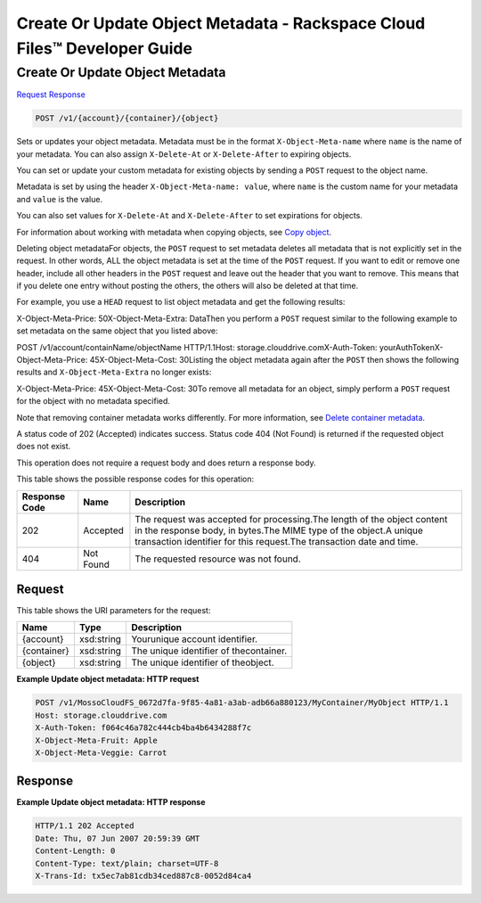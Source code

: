 =============================================================================
Create Or Update Object Metadata -  Rackspace Cloud Files™ Developer Guide
=============================================================================

Create Or Update Object Metadata
~~~~~~~~~~~~~~~~~~~~~~~~~

`Request <POST_create_or_update_object_metadata_v1_account_container_object_.rst#request>`__
`Response <POST_create_or_update_object_metadata_v1_account_container_object_.rst#response>`__

.. code-block:: javascript

    POST /v1/{account}/{container}/{object}

Sets or updates your object metadata. Metadata must be in the format ``X-Object-Meta-name`` where ``name`` is the name of your metadata. You can also assign ``X-Delete-At`` or ``X-Delete-After`` to expiring objects.

You can set or update your custom metadata for existing objects by sending a ``POST`` request to the object name.

Metadata is set by using the header ``X-Object-Meta-name: value``, where ``name`` is the custom name for your metadata and ``value`` is the value.

You can also set values for ``X-Delete-At`` and ``X-Delete-After`` to set expirations for objects.

For information about working with metadata when copying objects, see `Copy object <http://docs.rackspace.com/files/api/v1/cf-devguide/content/COPY_copyobject_v1__account___container___object__objectServicesOperations_d1e000.html>`__.

Deleting object metadataFor objects, the ``POST`` request to set metadata deletes all metadata that is not explicitly set in the request. In other words, ALL the object metadata is set at the time of the ``POST`` request. If you want to edit or remove one header, include all other headers in the ``POST`` request and leave out the header that you want to remove. This means that if you delete one entry without posting the others, the others will also be deleted at that time.

For example, you use a ``HEAD`` request to list object metadata and get the following results:

X-Object-Meta-Price: 50X-Object-Meta-Extra: DataThen you perform a ``POST`` request similar to the following example to set metadata on the same object that you listed above:

POST /v1/account/containName/objectName HTTP/1.1Host: storage.clouddrive.comX-Auth-Token: yourAuthTokenX-Object-Meta-Price: 45X-Object-Meta-Cost: 30Listing the object metadata again after the ``POST`` then shows the following results and ``X-Object-Meta-Extra`` no longer exists:

X-Object-Meta-Price: 45X-Object-Meta-Cost: 30To remove all metadata for an object, simply perform a ``POST`` request for the object with no metadata specified.

Note that removing container metadata works differently. For more information, see `Delete container metadata <http://docs.rackspace.com/files/api/v1/cf-devguide/content/POST_deletecontainermeta_v1__account___container__containerServicesOperations_d1e000.html>`__.

A status code of 202 (Accepted) indicates success. Status code 404 (Not Found) is returned if the requested object does not exist.

This operation does not require a request body and does return a response body.



This table shows the possible response codes for this operation:


+--------------------------+-------------------------+-------------------------+
|Response Code             |Name                     |Description              |
+==========================+=========================+=========================+
|202                       |Accepted                 |The request was accepted |
|                          |                         |for processing.The       |
|                          |                         |length of the object     |
|                          |                         |content in the response  |
|                          |                         |body, in bytes.The MIME  |
|                          |                         |type of the object.A     |
|                          |                         |unique transaction       |
|                          |                         |identifier for this      |
|                          |                         |request.The transaction  |
|                          |                         |date and time.           |
+--------------------------+-------------------------+-------------------------+
|404                       |Not Found                |The requested resource   |
|                          |                         |was not found.           |
+--------------------------+-------------------------+-------------------------+


Request
^^^^^^^^^^^^^^^^^

This table shows the URI parameters for the request:

+--------------------------+-------------------------+-------------------------+
|Name                      |Type                     |Description              |
+==========================+=========================+=========================+
|{account}                 |xsd:string               |Yourunique account       |
|                          |                         |identifier.              |
+--------------------------+-------------------------+-------------------------+
|{container}               |xsd:string               |The unique identifier of |
|                          |                         |thecontainer.            |
+--------------------------+-------------------------+-------------------------+
|{object}                  |xsd:string               |The unique identifier of |
|                          |                         |theobject.               |
+--------------------------+-------------------------+-------------------------+








**Example Update object metadata: HTTP request**


.. code::

    POST /v1/MossoCloudFS_0672d7fa-9f85-4a81-a3ab-adb66a880123/MyContainer/MyObject HTTP/1.1
    Host: storage.clouddrive.com
    X-Auth-Token: f064c46a782c444cb4ba4b6434288f7c
    X-Object-Meta-Fruit: Apple
    X-Object-Meta-Veggie: Carrot


Response
^^^^^^^^^^^^^^^^^^





**Example Update object metadata: HTTP response**


.. code::

    HTTP/1.1 202 Accepted
    Date: Thu, 07 Jun 2007 20:59:39 GMT
    Content-Length: 0
    Content-Type: text/plain; charset=UTF-8
    X-Trans-Id: tx5ec7ab81cdb34ced887c8-0052d84ca4

